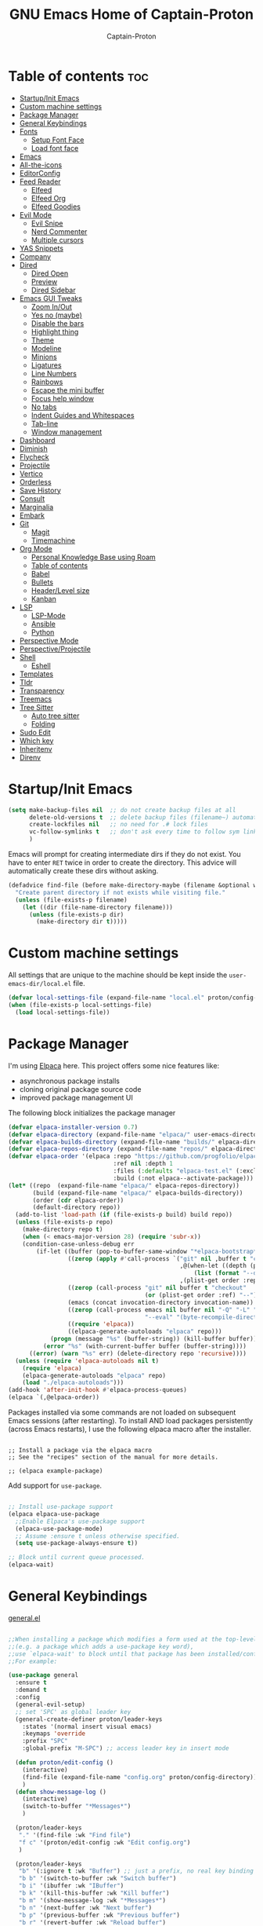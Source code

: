 #+title: GNU Emacs Home of Captain-Proton
#+author: Captain-Proton
#+startup: showeverything
#+startup: indent

* Table of contents :toc:
- [[#startupinit-emacs][Startup/Init Emacs]]
- [[#custom-machine-settings][Custom machine settings]]
- [[#package-manager][Package Manager]]
- [[#general-keybindings][General Keybindings]]
- [[#fonts][Fonts]]
  - [[#setup-font-face][Setup Font Face]]
  - [[#load-font-face][Load font face]]
- [[#emacs][Emacs]]
- [[#all-the-icons][All-the-icons]]
- [[#editorconfig][EditorConfig]]
- [[#feed-reader][Feed Reader]]
  - [[#elfeed][Elfeed]]
  - [[#elfeed-org][Elfeed Org]]
  - [[#elfeed-goodies][Elfeed Goodies]]
- [[#evil-mode][Evil Mode]]
  - [[#evil-snipe][Evil Snipe]]
  - [[#nerd-commenter][Nerd Commenter]]
  - [[#multiple-cursors][Multiple cursors]]
- [[#yas-snippets][YAS Snippets]]
- [[#company][Company]]
- [[#dired][Dired]]
  - [[#dired-open][Dired Open]]
  - [[#preview][Preview]]
  - [[#dired-sidebar][Dired Sidebar]]
- [[#emacs-gui-tweaks][Emacs GUI Tweaks]]
  - [[#zoom-inout][Zoom In/Out]]
  - [[#yes-no-maybe][Yes no (maybe)]]
  - [[#disable-the-bars][Disable the bars]]
  - [[#highlight-thing][Highlight thing]]
  - [[#theme][Theme]]
  - [[#modeline][Modeline]]
  - [[#minions][Minions]]
  - [[#ligatures][Ligatures]]
  - [[#line-numbers][Line Numbers]]
  - [[#rainbows][Rainbows]]
  - [[#escape-the-mini-buffer][Escape the mini buffer]]
  - [[#focus-help-window][Focus help window]]
  - [[#no-tabs][No tabs]]
  - [[#indent-guides-and-whitespaces][Indent Guides and Whitespaces]]
  - [[#tab-line][Tab-line]]
  - [[#window-management][Window management]]
- [[#dashboard][Dashboard]]
- [[#diminish][Diminish]]
- [[#flycheck][Flycheck]]
- [[#projectile][Projectile]]
- [[#vertico][Vertico]]
- [[#orderless][Orderless]]
- [[#save-history][Save History]]
- [[#consult][Consult]]
- [[#marginalia][Marginalia]]
- [[#embark][Embark]]
- [[#git][Git]]
  - [[#magit][Magit]]
  - [[#timemachine][Timemachine]]
- [[#org-mode][Org Mode]]
  - [[#personal-knowledge-base-using-roam][Personal Knowledge Base using Roam]]
  - [[#table-of-contents][Table of contents]]
  - [[#babel][Babel]]
  - [[#bullets][Bullets]]
  - [[#headerlevel-size][Header/Level size]]
  - [[#kanban][Kanban]]
- [[#lsp][LSP]]
  - [[#lsp-mode][LSP-Mode]]
  - [[#ansible][Ansible]]
  - [[#python][Python]]
- [[#perspective-mode][Perspective Mode]]
- [[#perspectiveprojectile][Perspective/Projectile]]
- [[#shell][Shell]]
  - [[#eshell][Eshell]]
- [[#templates][Templates]]
- [[#tldr][Tldr]]
- [[#transparency][Transparency]]
- [[#treemacs][Treemacs]]
- [[#tree-sitter][Tree Sitter]]
  - [[#auto-tree-sitter][Auto tree sitter]]
  - [[#folding][Folding]]
- [[#sudo-edit][Sudo Edit]]
- [[#which-key][Which key]]
- [[#inheritenv][Inheritenv]]
- [[#direnv][Direnv]]

* Startup/Init Emacs

#+begin_src emacs-lisp
(setq make-backup-files nil  ;; do not create backup files at all
      delete-old-versions t  ;; delete backup files (filename~) automatically
      create-lockfiles nil   ;; no need for .# lock files
      vc-follow-symlinks t   ;; don't ask every time to follow sym links to vc repos
      )
#+end_src

Emacs will prompt for creating intermediate dirs if they do not exist.
You have to enter =RET= twice in order to create the directory.
This advice will automatically create these dirs without asking.

#+begin_src emacs-lisp
(defadvice find-file (before make-directory-maybe (filename &optional wildcards) activate)
  "Create parent directory if not exists while visiting file."
  (unless (file-exists-p filename)
    (let ((dir (file-name-directory filename)))
      (unless (file-exists-p dir)
        (make-directory dir t)))))
#+end_src

* Custom machine settings

All settings that are unique to the machine should be kept inside the
=user-emacs-dir/local.el= file.

#+begin_src emacs-lisp
(defvar local-settings-file (expand-file-name "local.el" proton/config-directory))
(when (file-exists-p local-settings-file)
  (load local-settings-file))
#+end_src

* Package Manager

I'm using [[https://github.com/progfolio/elpaca][Elpaca]] here.
This project offers some nice features like:

- asynchronous package installs
- cloning original package source code
- improved package management UI

The following block initializes the package manager

#+begin_src emacs-lisp
(defvar elpaca-installer-version 0.7)
(defvar elpaca-directory (expand-file-name "elpaca/" user-emacs-directory))
(defvar elpaca-builds-directory (expand-file-name "builds/" elpaca-directory))
(defvar elpaca-repos-directory (expand-file-name "repos/" elpaca-directory))
(defvar elpaca-order '(elpaca :repo "https://github.com/progfolio/elpaca.git"
                              :ref nil :depth 1
                              :files (:defaults "elpaca-test.el" (:exclude "extensions"))
                              :build (:not elpaca--activate-package)))
(let* ((repo  (expand-file-name "elpaca/" elpaca-repos-directory))
       (build (expand-file-name "elpaca/" elpaca-builds-directory))
       (order (cdr elpaca-order))
       (default-directory repo))
  (add-to-list 'load-path (if (file-exists-p build) build repo))
  (unless (file-exists-p repo)
    (make-directory repo t)
    (when (< emacs-major-version 28) (require 'subr-x))
    (condition-case-unless-debug err
        (if-let ((buffer (pop-to-buffer-same-window "*elpaca-bootstrap*"))
                 ((zerop (apply #'call-process `("git" nil ,buffer t "clone"
                                                 ,@(when-let ((depth (plist-get order :depth)))
                                                     (list (format "--depth=%d" depth) "--no-single-branch"))
                                                 ,(plist-get order :repo) ,repo))))
                 ((zerop (call-process "git" nil buffer t "checkout"
                                       (or (plist-get order :ref) "--"))))
                 (emacs (concat invocation-directory invocation-name))
                 ((zerop (call-process emacs nil buffer nil "-Q" "-L" "." "--batch"
                                       "--eval" "(byte-recompile-directory \".\" 0 'force)")))
                 ((require 'elpaca))
                 ((elpaca-generate-autoloads "elpaca" repo)))
            (progn (message "%s" (buffer-string)) (kill-buffer buffer))
          (error "%s" (with-current-buffer buffer (buffer-string))))
      ((error) (warn "%s" err) (delete-directory repo 'recursive))))
  (unless (require 'elpaca-autoloads nil t)
    (require 'elpaca)
    (elpaca-generate-autoloads "elpaca" repo)
    (load "./elpaca-autoloads")))
(add-hook 'after-init-hook #'elpaca-process-queues)
(elpaca `(,@elpaca-order))
#+end_src

Packages installed via some commands are not loaded on subsequent Emacs sessions (after restarting).
To install AND load packages persistently (across Emacs restarts), I use the following elpaca macro after the installer.

#+begin_example

;; Install a package via the elpaca macro
;; See the "recipes" section of the manual for more details.

;; (elpaca example-package)
#+end_example

Add support for =use-package=.

#+begin_src emacs-lisp

;; Install use-package support
(elpaca elpaca-use-package
  ;;Enable Elpaca's use-package support
  (elpaca-use-package-mode)
  ;; Assume :ensure t unless otherwise specified.
  (setq use-package-always-ensure t))

;; Block until current queue processed.
(elpaca-wait)

#+end_src

* General Keybindings

[[https://github.com/noctuid/general.el][general.el]]

#+begin_src emacs-lisp

;;When installing a package which modifies a form used at the top-level
;;(e.g. a package which adds a use-package key word),
;;use `elpaca-wait' to block until that package has been installed/configured.
;;For example:

(use-package general
  :ensure t
  :demand t
  :config
  (general-evil-setup)
  ;; set 'SPC' as global leader key
  (general-create-definer proton/leader-keys
    :states '(normal insert visual emacs)
    :keymaps 'override
    :prefix "SPC"
    :global-prefix "M-SPC") ;; access leader key in insert mode

  (defun proton/edit-config ()
    (interactive)
    (find-file (expand-file-name "config.org" proton/config-directory))
    )
  (defun show-message-log ()
    (interactive)
    (switch-to-buffer "*Messages*")
    )

  (proton/leader-keys
   "." '(find-file :wk "Find file")
   "f c" '(proton/edit-config :wk "Edit config.org")
   )

  (proton/leader-keys
   "b" '(:ignore t :wk "Buffer") ;; just a prefix, no real key binding
   "b b" '(switch-to-buffer :wk "Switch buffer")
   "b i" '(ibuffer :wk "IBuffer")
   "b k" '(kill-this-buffer :wk "Kill buffer")
   "b m" '(show-message-log :wk "*Messages*")
   "b n" '(next-buffer :wk "Next buffer")
   "b p" '(previous-buffer :wk "Previous buffer")
   "b r" '(revert-buffer :wk "Reload buffer")
   "b s" '(save-buffer :wk "Save buffer")
   )

  (proton/leader-keys
    "d" '(:ignore t :wk "Dired")
    "d d" '(dired :wk "Open dired")
    "d j" '(dired-jump :wk "Dired jump to current")
    "d p" '(peep-dired :wk "Peep-dired"))

  (proton/leader-keys
    "f" '(:ignore t :wk "Files/Fonts")
    )

  (proton/leader-keys
    "v" '(:ignore t :wk "Vanillamacs")
    "v r" '((lambda () (interactive)
            (load-file (expand-file-name "init.el" user-emacs-directory))
            (ignore (elpaca-process-queues)))
          :wk "Reload emacs config")
    "v R" '(restart-emacs :wk "Restart Emacs")
    "v q" '(kill-emacs :wk "Save and quit emacs"))

  (proton/leader-keys
   "h" '(:ignore t :wk "Help") ;; just a prefix, no real key binding
   "h f" '(describe-function :wk "Describe function")
   "h k" '(describe-key :wk "Describe key")
   "h K" '(describe-keymap :wk "Describe keymap")
   "h m" '(describe-mode :wk "Describe mode")
   "h p" '(elpaca-info :wk "Describe package")
   "h v" '(describe-variable :wk "Describe variable")
   )

  (proton/leader-keys
   "m" '(:ignore t :wk "Org")
   "m l" '(org-insert-link :wk "Insert link")
   )

  (proton/leader-keys
   "e" '(:ignore t :wk "Evaluate")
   "e b" '(eval-buffer :wk "Eval buffer")
   "e e" '(eval-expression :wk "Evaluate and elisp expression")
   "e r" '(eval-region :wk "Eval region")
   )

  (proton/leader-keys
   "o" '(:ignore t :wk "Open")
   "o d" '(dashboard-open :wk "Dashboard")
   "o e" '(eshell :wk "Open Eshell")
   )

  )
(elpaca-wait)
#+end_src

* Fonts

** Setup Font Face

#+begin_src emacs-lisp
(defvar proton/fixed-width-font "JetBrainsMono NF"
  "The font to use for monospaced (fixed width) text.")

(defvar proton/variable-width-font "Fira Sans"
  "The font to use for variable-pitch (document) text.")

(defun proton/load-default-fontaine-preset ()
  (interactive)
  (fontaine-set-preset 'regular))

(use-package fontaine
  :ensure t
  :after evil
  :general
  (proton/leader-keys
    "f d" '(proton/load-default-fontaine-preset :wk "Set default font preset")
    "f f" '(fontaine-set-preset :wk "Set font preset")
    )
  :config
  (setq fontaine-presets
        '((regular
           :default-height 110
           :line-spacing 0.16)
          (feedreader
           :default-family "JetBrainsMono Nerd Font"
           :default-height 140
           :default-weight regular
           :line-spacing 0.12)
          (presentation
           :default-height 180
           :line-spacing 0.16)
          (t
           :default-family "JetBrainsMono Nerd Font"
           :default-height 100
           :default-weight regular
           :fixed-pitch-family "JetBrainsMono Nerd Font"
           :variable-pitch-family "Fira Sans"
           :variable-pitch-height 120
           :variable-pitch-weight regular
           :line-spacing nil)))
    )

;; Makes commented text and keywords italics.
;; This is working in emacsclient but not emacs.
;; Your font must have an italic face available.
(set-face-attribute 'font-lock-comment-face nil
            :slant 'italic)
(set-face-attribute 'font-lock-keyword-face nil
            :slant 'italic)
(elpaca-wait)
#+end_src

** Load font face

Load last used font preset.
This should be done after a theme was loaded.
The theme may override the font setting.

#+begin_src emacs-lisp
(require 'fontaine)
(setq fontaine-latest-state-file (locate-user-emacs-file "fontaine-latest-state.eld"))

;; The other side of `fontaine-restore-latest-preset'.
(add-hook 'kill-emacs-hook #'fontaine-store-latest-preset)

;; Recover last preset or fall back to desired style from
;; `fontaine-presets'.
(with-eval-after-load 'doom-themes
  (fontaine-set-preset (or (fontaine-restore-latest-preset) 'regular))
  )
#+end_src
* Emacs

#+begin_src emacs-lisp
(use-package emacs
  :ensure nil
  :init
  ;; Add prompt indicator to `completing-read-multiple'.
  ;; We display [CRM<separator>], e.g., [CRM,] if the separator is a comma.
  (defun crm-indicator (args)
    (cons (format "[CRM%s] %s"
                  (replace-regexp-in-string
                   "\\`\\[.*?]\\*\\|\\[.*?]\\*\\'" ""
                   crm-separator)
                  (car args))
          (cdr args)))
  (advice-add #'completing-read-multiple :filter-args #'crm-indicator)

  ;; Do not allow the cursor in the minibuffer prompt
  (setq minibuffer-prompt-properties
        '(read-only t cursor-intangible t face minibuffer-prompt))
  (add-hook 'minibuffer-setup-hook #'cursor-intangible-mode)

  ;; Enable recursive minibuffers
  (setq enable-recursive-minibuffers t))
#+end_src

* All-the-icons

Icon set that can be used with dired and mode line.
Comes from [[https://github.com/domtronn/all-the-icons.el/tree/master][GitHub]].

#+begin_src emacs-lisp
(use-package all-the-icons
  :ensure t
  :if (display-graphic-p))

(use-package all-the-icons-dired
  :ensure t
  :hook (dired-mode . (lambda () (all-the-icons-dired-mode t))))
#+end_src

* EditorConfig

#+begin_quote
The EditorConfig project consists of a file format for defining coding styles and a collection of text editor plugins that enable editors to read the file format and adhere to defined styles.
#+end_quote

Taken from [[https://editorconfig.org/#overview][editorconfig.org]].
EditorConfig checks for a =.editorconfig= file inside the current directory of a file that is edited.
If none is found, it goes up the directory tree until a editorconfig with /root = true/ is found.
It then applies the style configured inside the editorconfig.
You can have multiple editorconfig files that are applied, as it stops only when the =root= advice is found.

#+begin_src emacs-lisp
(use-package editorconfig
  :ensure t
  :config
  (editorconfig-mode 1))
#+end_src

* Feed Reader

** Elfeed

#+begin_src emacs-lisp
(use-package elfeed
  :ensure t
  :after (general perspective)
  :bind
  (:map elfeed-show-mode-map
        ([remap elfeed-kill-buffer] . evil-delete-buffer))
  (:map elfeed-search-mode-map
        ([remap proton/persp-kill-current] . proton/quit-elfeed))
  :general
  (proton/leader-keys
    "o f" '(elfeed :wk "elfeed"))
  :config
  (setq elfeed-search-filter "@2-weeks-ago +unread")
  )

(with-eval-after-load 'elfeed
  (custom-set-faces
   '(elfeed-search-unread-title-face ((t :weight medium)))
   '(elfeed-search-title-face ((t :family "Vollkorn" :height 1.4)))
   )
  )

(defun proton/on-entering-elfeed()
  (fontaine-set-preset 'feedreader)
  (display-line-numbers-mode 0)
  )

(add-hook 'elfeed-search-mode-hook 'proton/on-entering-elfeed)

(defun proton/quit-elfeed()
  (interactive)
  (proton/load-default-fontaine-preset)
  (display-line-numbers-mode 1)
  (elfeed-search-quit-window)
  (persp-kill "elfeed")
  )

(general-advice-add 'elfeed
                    :before (lambda (&rest r) (persp-switch "elfeed")))
#+end_src


** Elfeed Org

#+begin_src emacs-lisp
(use-package elfeed-org
  :ensure t
  :after elfeed
  :init
  (elfeed-org)
  (setq rmh-elfeed-org-files (list "~/Org/elfeed.org")))
#+end_src

** Elfeed Goodies

#+begin_src emacs-lisp
(use-package elfeed-goodies
  :ensure t
  :after elfeed
  :config
  (elfeed-goodies/setup)
  (defun search-header/draw-wide (separator-left separator-right search-filter stats db-time)
    (let* ((update (format-time-string "%Y-%m-%d %H:%M:%S %z" db-time))
           (lhs (list
                 (powerline-raw (-pad-string-to "Date" (- 9 4)) 'powerline-active2 'l)
                 (funcall separator-left 'powerline-active2 'powerline-active1)
                 (powerline-raw (-pad-string-to "Feed" (- elfeed-goodies/feed-source-column-width 4)) 'powerline-active1 'l)
                 (funcall separator-left 'powerline-active1 'powerline-active2)
                 (powerline-raw (-pad-string-to "Tags" (- elfeed-goodies/tag-column-width 6)) 'powerline-active2 'l)
                 (funcall separator-left 'powerline-active2 'mode-line)
                 (powerline-raw "Subject" 'mode-line 'l)))
           (rhs (search-header/rhs separator-left separator-right search-filter stats update)))
      (concat (powerline-render lhs)
              (powerline-fill 'mode-line (powerline-width rhs))
              (powerline-render rhs))))
  (defun cp/elfeed-entry-line-draw (entry)
    "Print ENTRY to the buffer."
    (let* ((date (elfeed-search-format-date (elfeed-entry-date entry)))
           (title (or (elfeed-meta entry :title) (elfeed-entry-title entry) ""))
           (title-faces (elfeed-search--faces (elfeed-entry-tags entry)))
           (feed (elfeed-entry-feed entry))
           (feed-title
            (when feed
              (or (elfeed-meta feed :title) (elfeed-feed-title feed))))
           (tags (mapcar #'symbol-name (elfeed-entry-tags entry)))
           (tags-str (concat "[" (mapconcat 'identity tags ",") "]"))
           (title-width (- (window-width) elfeed-goodies/feed-source-column-width
                           elfeed-goodies/tag-column-width 4))
           (title-column (elfeed-format-column
                          title (elfeed-clamp
                                 elfeed-search-title-min-width
                                 title-width
                                 elfeed-search-title-max-width)
                          :left))
           (tag-column (elfeed-format-column
                        tags-str (elfeed-clamp (length tags-str)
                                               elfeed-goodies/tag-column-width
                                               elfeed-goodies/tag-column-width)
                        :left))
           (feed-column (elfeed-format-column
                         feed-title (elfeed-clamp elfeed-goodies/feed-source-column-width
                                                  elfeed-goodies/feed-source-column-width
                                                  elfeed-goodies/feed-source-column-width)
                         :left))
           )
      (if (>= (window-width) (* (frame-width) elfeed-goodies/wide-threshold))
          (progn
            ;; (insert (propertize entry-score 'face 'elfeed-search-feed-face) " ")
            (insert (propertize date 'face 'elfeed-search-date-face) " ")
            (insert (propertize feed-column 'face 'elfeed-search-feed-face) " ")
            (insert (propertize tag-column 'face 'elfeed-search-tag-face) " ")
            ;; (insert (propertize authors-column 'face 'elfeed-search-tag-face) " ")
            (insert (propertize title 'face title-faces 'kbd-help title))
            )
        (insert (propertize title 'face title-faces 'kbd-help title)))))
  (setq elfeed-search-print-entry-function 'cp/elfeed-entry-line-draw)
  )
#+end_src

* Evil Mode

[[https://github.com/emacs-evil/evil][Evil - extensible vi layer for emacs]]

#+begin_src emacs-lisp

;; Expands to: (elpaca evil (use-package evil :demand t))
;;(use-package evil :demand t)
(use-package evil
  :ensure t
  :init  ;; tweak evil before loading it
  (setq evil-want-integration t)
  (setq evil-want-keybinding nil)  ;; do not load default evil keybindings
  (setq evil-vsplit-window-right t)
  (setq evil-split-window-below t)
  (evil-mode)
  (add-hook 'with-editor-mode-hook 'evil-insert-state)
  :config
  (evil-set-undo-system 'undo-redo)
  (proton/leader-keys
   "b N" '(evil-buffer-new :wk "Open a new empty buffer")
   "b k" '(evil-delete-buffer :wk "Evil delete buffer")
   )
)

(use-package evil-collection
  :ensure t
  :after evil
  :config
  ;; Do not uncomment this unless you want to specify each and every mode
  ;; that evil-collection should works with.  The following line is here 
  ;; for documentation purposes in case you need it.  
  ;; (setq evil-collection-mode-list '(calendar dashboard dired ediff info magit ibuffer))
  (add-to-list 'evil-collection-mode-list '(help dashboard dired ibuffer)) ;; evilify help mode
  (evil-collection-init))

(use-package evil-tutor
  :ensure t
  :after evil
  )
#+end_src

#+begin_src emacs-lisp
;; Using RETURN to follow links in Org/Evil 
;; Unmap keys in 'evil-maps if not done, (setq org-return-follows-link t) will not work
(with-eval-after-load 'evil-maps
  (define-key evil-motion-state-map (kbd "SPC") nil)
  (define-key evil-motion-state-map (kbd "RET") nil)
  (define-key evil-motion-state-map (kbd "TAB") nil))
#+end_src

Remap =:q= to close only the current buffer.

#+begin_src emacs-lisp
(global-set-key [remap evil-quit] 'evil-delete-buffer)
#+end_src

** Evil Snipe

#+begin_src emacs-lisp
(use-package evil-snipe
  :ensure t
  :after evil
  :config
  (evil-snipe-mode +1))
#+end_src

** Nerd Commenter
A Nerd Commenter emulation, help you comment code efficiently.
For example, you can press “99,ci” to comment out 99 lines.

#+begin_src emacs-lisp
(use-package evil-nerd-commenter
  :ensure t
  :after evil
  :bind
  ("C-/" . evilnc-comment-operator)
  :config
  (evilnc-default-hotkeys))
#+end_src

** Multiple cursors

There are two projects (perhaps more) that implement multiple cursors for emacs.
The first one is [[https://github.com/magnars/multiple-cursors.el][multiple-cursors.el]] which is in use by the author.
This project should be used in a standard emacs environment.
In contrast to this project is [[https://github.com/gabesoft/evil-mc][evil-mc]].
It does not look to be heavily maintained, but as a evil user it is installed here.

#+begin_src emacs-lisp
(use-package evil-mc
  :ensure t
  :after (evil general)
  :init
  (global-evil-mc-mode  1)
  )
#+end_src

* YAS Snippets

In combination with lsp-mode, company requires yasnippet to be available.
Take a look at the [[https://github.com/emacs-lsp/lsp-mode/issues/2913][github issue]].

#+begin_src emacs-lisp
(use-package yasnippet
  :init
  (yas-global-mode 1)
  )
#+end_src

* Company

#+begin_quote
Company is a text completion framework for Emacs. The name stands for "complete anything". It uses pluggable back-ends and front-ends to retrieve and display completion candidates.
#+end_quote

Taken from [[https://company-mode.github.io/][company-mode]].

#+begin_src emacs-lisp
(use-package company
  :ensure (:tag "0.10.2")
  :diminish
  :custom
  (company-minimum-prefix-length 1)
  (company-idle-delay 0.1)
  (company-global-modes '(not eshell-mode shell-mode))
  ;; Search other buffers with the same modes for completion instead of
  ;; searching all other buffers.
  (company-dabbrev-other-buffers t)
  (company-dabbrev-code-other-buffers t)
  ;; M-<num> to select an option according to its number.
  (company-show-numbers t)
  :config
  (setq company-idle-delay 0.1
        company-minimum-prefix-length 1)
  ;; Use company with text and programming modes.
  :hook ((text-mode . company-mode)
         (prog-mode . company-mode))
  )

(use-package company-box
  :ensure t
  :after company
  :diminish
  :hook (company-mode . company-box-mode))
#+end_src

* Dired

Dired is the built-in file manager of emacs.

#+begin_src emacs-lisp
(use-package dired
  :ensure nil
  :config
  ;; do not flood emacs opening new buffers with navigation in dired
  (setq dired-kill-when-opening-new-dired-buffer t)
  )
#+end_src

** Dired Open

Open files from dired using using custom actions.

#+begin_src emacs-lisp
(use-package dired-open
  :ensure t
  :after dired
  :config
  (setq dired-open-extensions '(("gif" . "sxiv")
                                ("jpg" . "sxiv")
                                ("png" . "sxiv")
                                ("mkv" . "vlc")
                                ("mp4" . "vlc"))))
#+end_src

** Preview

Preview file contents in a small window when navigating the file tree using dired.

#+begin_src emacs-lisp
(use-package dired-preview
  :ensure t
  :config
  ;; Enable `dired-preview-mode' in a given Dired buffer or do it
  ;; globally:
  (dired-preview-global-mode 1)
  )
#+end_src

** Dired Sidebar

Sidebar showing a filetree.
[[https://github.com/jojojames/dired-sidebar][Dired Sidebar on Github]].
Integrates well within emacs as dired is the base package.
Additional integration with magit, projectile and evil is great.

#+begin_src emacs-lisp
(use-package vscode-icon
  :ensure t
  :commands (vscode-icon-for-file)
  )
#+end_src

#+begin_src emacs-lisp
(use-package dired-sidebar
  :ensure t
  :after dired
  :commands (dired-sidebar-toggle-sidebar)
  :init
  (add-hook 'dired-sidebar-mode-hook
            (lambda ()
              (display-line-numbers-mode 0)
              (unless (file-remote-p default-directory)
                (auto-revert-mode))
              ))
  (proton/leader-keys
    "d s" '(dired-sidebar-toggle-sidebar :wk "Dired sidebar"))
  :config
  (push 'toggle-window-split dired-sidebar-toggle-hidden-commands)
  (push 'rotate-windows dired-sidebar-toggle-hidden-commands)

  (setq dired-sidebar-subtree-line-prefix "  ")
  (setq dired-sidebar-theme 'vscode)
  (setq dired-sidebar-width 45)
  (setq dired-sidebar-use-term-integration t)
  (setq dired-sidebar-use-custom-font t)
  )
#+end_src


* Emacs GUI Tweaks

** Zoom In/Out

#+begin_src emacs-lisp
(setq text-scale-mode-step 1.05)
(defun proton/text-scale-reset ()
  (interactive)
  (text-scale-adjust 0))
(global-set-key (kbd "C-+") 'text-scale-increase)
(global-set-key (kbd "C--") 'text-scale-decrease)
(global-set-key (kbd "C-=") 'proton/text-scale-reset)
#+end_src

** Yes no (maybe)

Always use =y= and =n= instead of =yes= and =no= when emacs asks questions.
This is only available in emacs >= 29.

#+begin_src emacs-lisp
(setq use-short-answers t)
#+end_src

** Disable the bars

#+begin_src emacs-lisp
(menu-bar-mode -1)
(tool-bar-mode -1)
(scroll-bar-mode -1)
#+end_src

** Highlight thing

#+begin_src emacs-lisp
(defun proton/set-highlight-thing-colors ()
  (interactive)
  (set-face-background 'highlight-thing (doom-darken (doom-color 'highlight) 0.5))
  (set-face-foreground 'highlight-thing (doom-lighten (doom-color 'fg) 0.5)))

(use-package highlight-thing
  :ensure t
  :init
  (global-highlight-thing-mode)
  :hook (highlight-thing-mode . proton/set-highlight-thing-colors)
  :config
  (setq highlight-thing-what-thing 'sexp) ;; sexp = symbol expression (https://en.wikipedia.org/wiki/S-expression)
  )
#+end_src

** Theme

#+begin_src emacs-lisp
(add-to-list 'custom-theme-load-path (expand-file-name (concat user-emacs-directory "themes/")))
(use-package doom-themes
  :ensure t
  :init
  :config
  (setq doom-themes-enable-bold t    ; if nil, bold is universally disabled, t by default
        doom-themes-enable-italic t) ; if nil, italics is universally disabled, t by default

  ;; This is the default theme
  (load-theme 'doom-nord t)

  ;; Add "padding" around tabs, the colour must be added to correct the colouring
  (set-face-attribute 'tab-line-tab-current nil :box '(:line-width 8 :color "#2E3440"))
  (set-face-attribute 'tab-line-tab-inactive nil :box '(:line-width 8 :color "#272C36"))
)
#+end_src

** Modeline

#+begin_src emacs-lisp
(use-package doom-modeline
  :ensure t
  :init (doom-modeline-mode 1)
  :config
  (setq doom-modeline-height 24      ;; sets modeline height
        doom-modeline-bar-width 5    ;; sets right bar width
        doom-modeline-persp-name t   ;; adds perspective name to modeline
        doom-modeline-persp-icon t   ;; adds folder icon next to persp name
        doom-modeline-minor-modes t  ;; show minor modes
    )
  ) 
#+end_src

** Minions

#+begin_quote
This package implements a nested menu that gives access to all known
minor modes (i.e., those listed in `minor-mode-list').
#+end_quote

Taken from [[https://github.com/tarsius/minions][GitHub]].

#+begin_src emacs-lisp
(use-package minions
  :ensure t
  :config (minions-mode 1)
  )
#+end_src

** Ligatures

Be sure to install any nerd fonts that include them ([[https://www.nerdfonts.com][nerdfonts.com]]).
After using the =fonts.yml= playbook, there should be at least one available.
The default font face of this emacs configuration needs one.

[[https://github.com/mickeynp/ligature.el][ligature.el on github]]

#+begin_src emacs-lisp
(use-package ligature
  :ensure t
  :config
  ;; Enable all JetBrains Mono ligatures in programming modes
  (ligature-set-ligatures 'prog-mode '("-|" "-~" "---" "-<<" "-<" "--" "->" "->>" "-->" "///" "/=" "/=="
                                      "/>" "//" "/*" "*>" "***" "*/" "<-" "<<-" "<=>" "<=" "<|" "<||"
                                      "<|||" "<|>" "<:" "<>" "<-<" "<<<" "<==" "<<=" "<=<" "<==>" "<-|"
                                      "<<" "<~>" "<=|" "<~~" "<~" "<$>" "<$" "<+>" "<+" "</>" "</" "<*"
                                      "<*>" "<->" "<!--" ":>" ":<" ":::" "::" ":?" ":?>" ":=" "::=" "=>>"
                                      "==>" "=/=" "=!=" "=>" "===" "=:=" "==" "!==" "!!" "!=" ">]" ">:"
                                      ">>-" ">>=" ">=>" ">>>" ">-" ">=" "&&&" "&&" "|||>" "||>" "|>" "|]"
                                      "|}" "|=>" "|->" "|=" "||-" "|-" "||=" "||" ".." ".?" ".=" ".-" "..<"
                                      "..." "+++" "+>" "++" "[||]" "[<" "[|" "{|" "??" "?." "?=" "?:" "##"
                                      "###" "####" "#[" "#{" "#=" "#!" "#:" "#_(" "#_" "#?" "#(" ";;" "_|_"
                                      "__" "~~" "~~>" "~>" "~-" "~@" "$>" "^=" "]#"))
  ;; Enables ligature checks globally in all buffers. You can also do it
  ;; per mode with `ligature-mode'.
  (global-ligature-mode t))
#+end_src


** Line Numbers

#+begin_src emacs-lisp
(setq display-line-numbers-type 'relative)
(global-display-line-numbers-mode 1)
(global-visual-line-mode t)

;; Disable line numbers for some modes
(dolist (mode '(term-mode-hook
                dashboard-mode-hook
                eshell-mode-hook))
  (add-hook mode (lambda () (display-line-numbers-mode 0))))
#+end_src

** Rainbows

The delimiters add colors to paratheses.

#+begin_src emacs-lisp
(use-package rainbow-delimiters
  :ensure t
  :hook (prog-mode . rainbow-delimiters-mode)
  )
#+end_src

#+begin_src emacs-lisp
(use-package rainbow-mode
  :ensure t
  :diminish
  :hook
  ((org-mode prog-mode) . rainbow-mode))
#+end_src

** Escape the mini buffer

You have to type escape three time to quit the mini buffer.
Decrease the amount to one.
/Hint: Use ~C-g~ to quit./

#+begin_src emacs-lisp
(global-set-key [escape] 'keyboard-escape-quit)
#+end_src

** Focus help window

#+begin_src emacs-lisp
(setq help-window-select t)
#+end_src

** No tabs

Don't use tabs! Never! Really!

#+begin_src emacs-lisp
;; Set default indentation to use spaces instead of tabs
(setq-default indent-tabs-mode nil)
#+end_src

** Indent Guides and Whitespaces

#+begin_src emacs-lisp
(use-package indent-bars
  :ensure (:host github :repo "jdtsmith/indent-bars")
  :custom
  (indent-bars-treesit-support t)
  (indent-bars-no-descend-string nil)
  (indent-bars-treesit-ignore-blank-lines-types '("module"))
  (indent-bars-treesit-wrap '((python argument_list parameters ; for python, as an example
                                      list list_comprehension
                                      dictionary dictionary_comprehension
                                      parenthesized_expression subscript)))
  :hook ((prog-mode yaml-mode) . indent-bars-mode)
  :config
  (setq
    indent-bars-color '(highlight :face-bg t :blend 0.2)
    indent-bars-pattern "."
    indent-bars-width-frac 0.1
    indent-bars-pad-frac 0.1
    indent-bars-zigzag nil
    indent-bars-color-by-depth nil
    indent-bars-highlight-current-depth nil
    indent-bars-display-on-blank-lines nil)
  )
#+end_src

Show the whitespace characters tabs, spaces and trailing.
=face= is required to use them, see doc of =whitespace-style=.
The style is adjusted to match the used nord theme.

#+begin_src emacs-lisp
(use-package whitespace
  :ensure nil
  :init
  (global-whitespace-mode)
  :config
  ;; Don't enable whitespace for.
  (setq-default whitespace-global-modes
                '(not shell-mode
                      help-mode
                      text-mode
                      magit-mode
                      magit-diff-mode
                      ibuffer-mode
                      dired-mode
                      occur-mode))
  (setq
    whitespace-style '(face tabs tab-mark spaces space-mark trailing))
  (custom-set-faces
   '(whitespace-space ((t (:foreground "#4c566a" :background unspecified)))))
  )
#+end_src

** Tab-line

Not to mix up with =tab-bar=.
=tab-line= displays buffers specific for the current window!

#+begin_src emacs-lisp
(use-package tab-line
  :ensure nil
  :init
  (global-tab-line-mode t)
  :config
  (setq tab-line-new-button-show nil  ;; do not show add-new button
        tab-line-close-button-show nil  ;; do not show close button
        )
  ;; do not use :bind C-<next> ... they are bound in global.el
  (define-key (current-global-map) [remap scroll-right] 'previous-buffer)
  (define-key (current-global-map) [remap scroll-left] 'next-buffer)
  )
(require 'tab-line)

#+end_src

** Window management

#+begin_src emacs-lisp
(with-eval-after-load 'evil
  (proton/leader-keys
    "w" '(:ignore t :wk "Windows")
    "w c" '(evil-window-delete :wk "Close current window")
    "w |" '(evil-window-vsplit :wk "Split left/right (|)")
    "w -" '(evil-window-split :wk "Split top/bottom (-)")
    "w w" '(evil-window-next :wk "Next window")
    "w W" '(evil-window-prev :wk "Previous window")
    )
  )
#+end_src

Automatically resize windows when creating new ones or switching using =evil-window-*=.
Used to gain better resizing rather than just split windows in half.

#+begin_src emacs-lisp
(use-package golden-ratio
  :ensure t
  :init
  (golden-ratio-mode 1)
  )
#+end_src

* Dashboard

#+begin_src emacs-lisp
(use-package dashboard
  :ensure t
  :init
  (setq initial-buffer-choice 'dashboard-open)
  (setq dashboard-set-heading-icons t)
  (setq dashboard-set-file-icons t)
  (setq dashboard-startup-banner 'logo) ;; use standard emacs logo as banner
  (setq dashboard-startup-banner (format "%s/.icons/emacs.png" (getenv "HOME")))  ;; use custom image as banner
  (setq dashboard-center-content t) ;; set to 't' for centered content
  (setq dashboard-items '((recents . 5)
                          (bookmarks . 3)
                          (projects . 5)
                          (registers . 3)))
  (setq dashboard-projects-backend 'projectile)
  :custom
  (dashboard-modify-heading-icons '((recents . "file-text")
                                    (bookmarks . "book")))
  :config
  (add-hook 'elpaca-after-init-hook #'dashboard-insert-startupify-lists)
  (add-hook 'elpaca-after-init-hook #'dashboard-initialize)
  (dashboard-setup-startup-hook)
  (display-line-numbers-mode 0)
  )
#+end_src

* Diminish

#+begin_quote
This package implements hiding or abbreviation of the mode line displays (lighters) of minor-modes.
#+end_quote

Taken from [[https://github.com/myrjola/diminish.el][GitHub]].

So if you add =:diminish= to a =use-package= declaration, the minor mode is not displayed on the mode line.

#+begin_src emacs-lisp
(use-package diminish
  :ensure t
  )
#+end_src

* Flycheck

#+begin_quote
Modern on-the-fly syntax checking extension for GNU Emacs.
#+end_quote

Taken from [[https://github.com/flycheck/flycheck][GitHub]].
Go to the [[https://www.flycheck.org/en/latest/languages.html][flycheck webpage]] to get info regarding support languages.

#+begin_src emacs-lisp
(use-package flycheck
  :ensure t
  :defer t
  :diminish
  :config (global-flycheck-mode))
#+end_src

* Projectile

[[https://github.com/bbatsov/projectile][Projectile on GitHub]]

#+begin_quote
Projectile is a project interaction library for Emacs.
#+end_quote

#+begin_src emacs-lisp
(use-package projectile
  :ensure t
  :diminish
  :config
  (projectile-mode +1)
  (proton/leader-keys
    "p" '(:ignore t :wk "Project")
    "p d" '(projectile-discover-projects-in-search-path :wk "Discover projects")
    "p e" '(projectile-edit-dir-locals :wk "Edit project .dir-locals.el")
    "p i" '(projectile-invalidate-cache :wk "Invalidate project cache")
    "p p" '(projectile-switch-project :wk "Switch project")
    "p r" '(projectile-recentf :wk "Recent project files")
    "SPC" '(projectile-find-file :wk "Find file in project")
  )
)
#+end_src


* Vertico

[[https://github.com/minad/vertico][Vertico on github]]

#+begin_quote
Vertico provides a performant and minimalistic vertical completion UI based on the default completion system.
#+end_quote

#+begin_src emacs-lisp
(use-package vertico
  :ensure t
  :bind (:map minibuffer-local-map
              ("M-A" . marginalia-cycle))
  :diminish
  :bind (:map vertico-map
         ("C-j" . vertico-next)
         ("C-k" . vertico-previous)
         ("C-f" . vertico-exit)
         ("?" . minibuffer-completion-help)
         ("M-RET" . minibuffer-force-complete-and-exit)
         ("M-TAB" . minibuffer-complete)
         :map minibuffer-local-map
         ("C-h" . backward-kill-word))
  :custom
  (vertico-cycle t)
  :init
  (vertico-mode))
#+end_src

* Orderless

#+begin_src emacs-lisp
(use-package orderless
  :ensure t
  :init
  (setq completion-styles '(orderless basic)
        completion-category-defaults nil
        completion-category-overrides '((file (styles partial-completion)))))
#+end_src

* Save History

#+begin_src emacs-lisp
(use-package savehist
  :ensure nil  ;; built-in to emacs, no package manager required
  :init
  (savehist-mode))
#+end_src

* Consult

[[https://github.com/minad/consult][Consult on GitHub]]

#+begin_quote
Consult provides search and navigation commands based on the Emacs completion function completing-read.
#+end_quote

#+begin_src emacs-lisp
(use-package consult
  :ensure t
  :diminish
  :config
  (proton/leader-keys
    "<" '(consult-project-buffer :wk "Consult buffer")
    "RET" '(consult-bookmark :wk "Consult bookmark")
    "f r" '(consult-recent-file :wk "Consult recent file")
    "m h" '(consult-org-heading :wk "Consult org heading")
    "s" '(:ignore t :wk "Search")
    "s r" '(consult-ripgrep :wk "Consult rg")
    "s g" '(consult-grep :wk "Consult grep")
    "s G" '(consult-git-grep :wk "Consult git grep")
    "s f" '(consult-find :wk "Consult find")
    "s F" '(consult-fd :wk "Consult fd")
    "s b" '(consult-line :wk "Consult line")
    "S" '(:ignore t :wk "Additional Search")
    "S y" '(consult-yank-from-kill-ring :wk "Consult yank from kill ring")
    "i" '(consult-imenu :wk "Consult imenu"))
  )
#+end_src

* Marginalia

[[https://github.com/minad/marginalia][Marginalia on GitHub]]

#+begin_src emacs-lisp
(use-package marginalia
  :ensure t
  :after vertico
  :custom
  (marginalia-annotators '(marginalia-annotators-heavy marginalia-annotators-light nil))
  :init
  (marginalia-mode))
#+end_src

* Embark

 #+begin_src emacs-lisp
(use-package embark
  :after evil
  :ensure t

  :bind
  (("C-." . embark-act)         ;; pick some comfortable binding
   ("C-," . embark-dwim)        ;; good alternative: M-.
   ("C-h B" . embark-bindings)) ;; alternative for `describe-bindings'
  (:map vertico-map
        ("C-x e" . embark-export))

  :init

  ;; Optionally replace the key help with a completing-read interface
  (setq prefix-help-command #'embark-prefix-help-command)

  :config

  ;; Hide the mode line of the Embark live/completions buffers
  (add-to-list 'display-buffer-alist
               '("\\`\\*Embark Collect \\(Live\\|Completions\\)\\*"
                 nil
                 (window-parameters (mode-line-format . none)))))

;; Consult users will also want the embark-consult package.
(use-package embark-consult
  :ensure t ; only need to install it, embark loads it after consult if found
  :hook
  (embark-collect-mode . consult-preview-at-point-mode))
#+end_src

* Git

** Magit

At the time of writing magit depends on =transient= and =seq gte 2.24=.
Emacs comes with seq 2.23 built-in.
Take a look at the github issues [[https://github.com/progfolio/elpaca/issues/216][216]] and [[https://github.com/progfolio/elpaca/issues/219][219]].

#+begin_src emacs-lisp
(defun +elpaca-unload-seq (e)
  (and (featurep 'seq) (unload-feature 'seq t))
  (elpaca--continue-build e))

;; You could embed this code directly in the reicpe, I just abstracted it into a function.
(defun +elpaca-seq-build-steps ()
  (append (butlast (if (file-exists-p (expand-file-name "seq" elpaca-builds-directory))
                       elpaca--pre-built-steps elpaca-build-steps))
          (list '+elpaca-unload-seq 'elpaca--activate-package)))

(use-package seq
  :ensure `(seq :build ,(+elpaca-seq-build-steps)))

(use-package transient
  :ensure (:host github :repo "magit/transient")
  )
#+end_src

The git client for emacs.

#+begin_src emacs-lisp
(use-package magit
  :ensure t
  :after (seq transient)
  :init
  ;; Do not call on :config as this block
  ;; is executed after opening magit
  (proton/leader-keys
    "g" '(:ignore t :wk "Git")
    "g g" '(magit :wk "Open magit buffer")
  )
  :commands
  (magit-status magit-get-current-branch)
  :custom
  (magit-display-buffer-function #'magit-display-buffer-same-window-except-diff-v1)
  )
#+end_src

** Timemachine

git-timemachine is a program that allows you to move backwards and forwards through a file’s commits.  ‘SPC g t’ will open the time machine on a file if it is in a git repo.  Then, while in normal mode, you can use ‘CTRL-j’ and ‘CTRL-k’ to move backwards and forwards through the commits.

#+begin_src emacs-lisp
(use-package git-timemachine
  :ensure t
  :init
  (proton/leader-keys
    "g t" '(git-timemachine-toggle :wk "Toggle git timemachine")
  )
  :hook (evil-normalize-keymaps . git-timemachine-hook)
  :config
  (evil-define-key 'normal git-timemachine-mode-map (kbd "C-j") 'git-timemachine-show-previous-revision)
  (evil-define-key 'normal git-timemachine-mode-map (kbd "C-k") 'git-timemachine-show-next-revision)
)
#+end_src

* Org Mode

#+begin_src emacs-lisp
(setq org-return-follows-link t)
(setq org-hide-emphasis-markers t)

(use-package org
  :ensure nil
  :init
  (proton/leader-keys
    "m" '(:ignore t :wk "Org")
    "m e" '(org-edit-special :wk "Org edit special")
    "m t" '(org-todo :wk "Org todo")
    "m s" '(org-sort :wk "Org sort")
    )
  :config
  ;; This is considered highly unsafe!
  ;; But confirm again and again does lead to the same issue
  (setq org-confirm-babel-evaluate nil)
  (setq org-log-done 'time
        org-todo-keywords
        '((sequence
           "DOING(o)"           ; Things that are currently in work (work in progress)
           "TODO(t)"            ; Backlog items in kanban that should be executed
           "WAIT(w)"            ; A task that can not be set as DOING
           "|"                  ; Separate active and inactive items
           "DONE(d)"            ; Finished work ... yeah
           "CANCELLED(c@)"))    ; Cancelled things :(
        org-todo-repeat-to-state "TODO"
        org-ellipsis " ▾"
        org-hide-emphasis-markers t
        org-superstar-headline-bullets-list '("⁖" "◉" "○" "✸" "✿"))
  )
#+end_src

If you use `org' and don't want your org files in the default location below,
change `org-directory'. It must be set before org loads!

#+begin_src emacs-lisp
(defvar proton/org-notes-dir (file-truename "~/Org/notes")
  "Directory containing all my org notes files")
(setq org-directory proton/org-notes-dir
      org-agenda-files (list proton/org-notes-dir))
#+end_src

Anything else at the moment can be set after org was loaded.

#+begin_src emacs-lisp
(with-eval-after-load 'org
  (setq org-log-done 'time
    org-todo-keywords
    '((sequence
       "DOING(o)"           ; Things that are currently in work (work in progress)
       "TODO(t)"            ; Backlog items in kanban that should be executed
       "WAIT(w)"            ; A task that can not be set as DOING
       "|"                  ; Separate active and inactive items
       "DONE(d)"            ; Finished work ... yeah
       "CANCELLED(c@)"))    ; Cancelled things :(
    org-todo-repeat-to-state "TODO"
    org-ellipsis " ▾"
    org-hide-emphasis-markers t
    org-superstar-headline-bullets-list '("⁖" "◉" "○" "✸" "✿"))
   (define-key org-src-mode-map (kbd "C-c C-c") 'org-edit-src-exit)
  )
#+end_src

** Personal Knowledge Base using Roam

Create the ~$HOME/Org/roam~ directory if it does not exists.
This directory will be used as ~org-roam-directory~.

#+begin_src emacs-lisp
(use-package org-roam
  :ensure t
  :after org
  :general
  (proton/leader-keys
    "m r" '(:ignore t :wk "Roam")
    "m r f" '(org-roam-node-find :wk "Find node")
    "m r i" '(org-roam-node-insert :wk "Insert node")
    )
  :config
  (setq proton/org-roam-home (format "%s/Org/roam" (getenv "HOME")))
  (when (not (file-directory-p proton/org-roam-home))
    (make-directory proton/org-roam-home 'parents))

  (setq org-roam-directory (file-truename proton/org-roam-home))
  (org-roam-db-autosync-mode)
  )

(defun proton/open-org-roam-perspective ()
    (interactive)
    (persp-switch "org-roam")
  )
(dolist (f '(org-roam-node-find org-roam-node-insert))
  (general-advice-add f :before #'proton/open-org-roam-perspective))
#+end_src

** Table of contents

Enable table of contents for org-mode and markdown-mode.

#+begin_src emacs-lisp
(use-package toc-org
  :ensure t
  :commands toc-org-enable
  :init
  (add-hook 'org-mode-hook 'toc-org-enable)
  ;; enable in markdown, too
  (add-hook 'markdown-mode-hook 'toc-org-mode)
  )
#+end_src

** Babel

#+begin_src emacs-lisp
(with-eval-after-load 'org
  (org-babel-do-load-languages
   'org-babel-load-languages
   '((emacs-lisp . t)
     (python . t)
     (shell . t)
     (makefile . t)
     (plantuml . t)
     (js . t)
     (sql . t)
     (sqlite . t)
     ;; Add more languages as needed
     )))

  (setq org-src-fontify-natively t) ; Enable syntax highlighting in source blocks
#+end_src

** Bullets

By default emacs displays asterisks in org-mode for headers.
These can be adjusted by using =org-bullets=.
In addition the =org-indent-mode= is activated to automatically indent the content under a heading.

#+begin_src emacs-lisp
(add-hook 'org-mode-hook 'org-indent-mode)
(use-package org-bullets
  :ensure t
  )
(add-hook 'org-mode-hook (lambda () (org-bullets-mode 1)))
#+end_src

** Header/Level size

#+begin_src emacs-lisp
(require 'org-faces)

;; Make sure certain org faces use the fixed-pitch face when variable-pitch-mode is on
(set-face-attribute 'org-block nil
            :foreground 'unspecified
            :font proton/fixed-width-font
            :height 1.0
            :weight 'light)
#+end_src

#+begin_src emacs-lisp
(defun proton/org-colors-nord ()
  "Enable Nord colors for Org headers."
  (interactive)
  (dolist
      (face
       '((org-level-1 1.7 "#81a1c1" bold)
         (org-level-2 1.6 "#b48ead" bold)
         (org-level-3 1.5 "#a3be8c" semi-bold)
         (org-level-4 1.4 "#ebcb8b" normal)
         (org-level-5 1.3 "#bf616a" light)
         (org-level-6 1.2 "#88c0d0" light)
         (org-level-7 1.1 "#81a1c1" light)
         (org-level-8 1.0 "#b48ead" light)))
    (let ((face-name (car face))
          (height (nth 1 face))
          (foreground (nth 2 face))
          (weight (nth 3 face)))

      (set-face-attribute (car face) nil
                          :family proton/variable-width-font
                          :height height
                          :foreground foreground
                          :weight weight)
    )
  )
  (set-face-attribute 'org-table nil
                      :family proton/fixed-width-font
                      :weight 'normal
                      :height 1.0
                      :foreground "#88c0d0")
  )
(with-eval-after-load 'org
  (add-hook 'org-mode-hook 'proton/org-colors-nord))
#+end_src

#+begin_src emacs-lisp
(setq org-src-preserve-indentation t)
#+end_src

** Kanban

=org-kanban= ([[https://github.com/gizmomogwai/org-kanban][github]]) allows the creation of kanban boards in org documents.
Headers are used as card descriptions.
Create a new board for example using =M-x org-kanban/initialize-at-end=.

#+begin_src emacs-lisp
(use-package org-kanban
  :ensure t
  )
#+end_src

* LSP

** LSP-Mode

#+begin_quote
The Language Server protocol is used between a tool (the client) and a language smartness provider (the server) to integrate features like auto complete, go to definition, find all references and alike into the tool
#+end_quote

-- [[https://microsoft.github.io/language-server-protocol/specifications/specification-current/][official Language Server Protocol specification]]

Take a look at [[https://langserver.org/][langserver.org]]

#+begin_src emacs-lisp
(use-package lsp-mode
  :ensure t
  :init
  ;; set prefix for lsp-command-keymap (few alternatives - "C-l", "C-c l")
  (setq lsp-keymap-prefix "C-c l")
  :hook ((lsp-mode . lsp-enable-which-key-integration)
         (bash-ts-mode . lsp))
  :commands (lsp lsp-deferred)
  :config
  (setq lsp-enable-snippet nil)
  (general-evil-define-key '(insert) lsp-mode-map
    "C-." 'company-capf
    )
  :general
  (proton/leader-keys
    "c" '(:ignore t :wk "Code")
    "c c" '(evilnc-comment-or-uncomment-lines :wk "Comment")
    "c r" '(recompile :wk "Recompile")
    "c f" '(lsp-format-region :wk "Format region")
    "c F" '(lsp-format-buffer :wk "Format buffer")
    )
  )

;; force lsp-mode to forget the workspace folders for multi root servers so the workspace folders are added on demand
(advice-add 'lsp
            :before (lambda (&rest _args)
                      (eval '(setf (lsp-session-server-id->folders (lsp-session)) (ht))))
            )

;; The path to lsp-mode needs to be added to load-path as well as the
;; path to the `clients' subdirectory.
(add-to-list 'load-path (expand-file-name "lib/lsp-mode" user-emacs-directory))
(add-to-list 'load-path (expand-file-name "lib/lsp-mode/clients" user-emacs-directory))

(with-eval-after-load 'lsp-mode
  (add-to-list 'lsp-file-watch-ignored-directories "[/\\\\]\\.venv\\'"))
#+end_src

#+begin_src emacs-lisp
(use-package lsp-ui
  :ensure t
  :commands lsp-ui-mode
  :bind (:map lsp-ui-mode-map
              ("C-c d" . lsp-ui-doc-toggle))
  :general
  (proton/leader-keys
    "c d" '(lsp-ui-doc-show :wk "Document that")
    "c D" '(lsp-ui-doc-show :wk "Close doc")
    )
  :config
  (setq lsp-ui-doc-position 'at-point)
  )
#+end_src

** Ansible

Development of emacs ansible module has moved to [[https://gitlab.com/emacs-ansible/emacs-ansible][gitlab]].
Due to the latest changes, encrypt and decrypt using a password file no longer seems to work.
Take a look at the issues [[https://gitlab.com/emacs-ansible/emacs-ansible/-/issues/2][2]] and [[https://gitlab.com/emacs-ansible/emacs-ansible/-/issues/3][3]].

#+begin_src emacs-lisp
(use-package ansible
  :ensure (:host gitlab
           :repo "emacs-ansible/emacs-ansible"
           :ref "b056f75f")
  :hook ((yaml-ts-mode . ansible)
         (ansible . ansible-auto-decrypt-encrypt))
  :config
  (setq ansible-section-face 'font-lock-variable-name-face
        ansible-task-label-face 'font-lock-doc-face
        ansible-vault-password-file nil)
  )
(use-package ansible-doc
  :ensure t
  )
(use-package jinja2-mode
  :ensure t
  :mode "\\.j2$"
  )

(use-package yaml-mode
  :ensure t
  :hook (
         (yaml-ts-mode . lsp-deferred)
         (yaml-ts-mode . company-mode)
         (yaml-ts-mode . whitespace-mode)
         )
  )
#+end_src

** Python

#+begin_src emacs-lisp
(use-package python
  :ensure nil
  :hook ((python-ts-mode . lsp-deferred))
  )
#+end_src

* Perspective Mode

#+begin_src emacs-lisp
(use-package perspective
  :ensure t
  :custom
  (persp-mode-prefix-key (kbd "C-<tab>"))
  (persp-sort 'created)
  (doom-modeline-display-default-persp-name t)
  :init
  (persp-mode)
  :config
  (proton/leader-keys
    "TAB" '(:ignore t :wk "Perspective")
    "TAB r" '(persp-rename :wk "Rename perspective")
    "TAB s" '(persp-switch :wk "Create/Switch perspective")
    "TAB n" '(persp-next :wk "Next perspective")
    "TAB p" '(persp-prev :wk "Previous perspective")
    "TAB q" '(proton/persp-kill-current :wk "Kill perspective")
    "TAB k" '(persp-remove-buffer :wk "Remove buffer from perspective")
    "TAB a" '(persp-add-buffer :wk "Add buffer to perspective")
    "TAB A" '(persp-set-buffer :wk "Set buffer to perspective")

    "TAB 1" '((lambda () (interactive) (persp-switch-by-number 1)) :wk "Switch to perspective 1")
    "TAB 2" '((lambda () (interactive) (persp-switch-by-number 2)) :wk "Switch to perspective 2")
    "TAB 3" '((lambda () (interactive) (persp-switch-by-number 3)) :wk "Switch to perspective 3")
    "TAB 4" '((lambda () (interactive) (persp-switch-by-number 4)) :wk "Switch to perspective 4")
    "TAB 5" '((lambda () (interactive) (persp-switch-by-number 5)) :wk "Switch to perspective 5")
    "TAB 6" '((lambda () (interactive) (persp-switch-by-number 6)) :wk "Switch to perspective 6")
    "TAB 7" '((lambda () (interactive) (persp-switch-by-number 7)) :wk "Switch to perspective 7")
    "TAB 8" '((lambda () (interactive) (persp-switch-by-number 8)) :wk "Switch to perspective 8")
    "TAB 9" '((lambda () (interactive) (persp-switch-by-number 9)) :wk "Switch to perspective 9")
    "TAB 0" '((lambda () (interactive) (persp-switch-by-number 10)) :wk "Switch to perspective 10")
    )
  )

(defun proton/persp-kill-current()
  "Kill the current active perspective"
  (interactive)
  (persp-kill (persp-current-name))
  )
#+end_src

* Perspective/Projectile

Integrate =perspective.el= with =projectile= so that opened projects get their own perspective.

Take a look at the [[https://github.com/bbatsov/persp-projectile][Github]] project.

#+begin_src emacs-lisp
(use-package persp-projectile
  :ensure t
  :init
  (proton/leader-keys
    "p p" '(projectile-persp-switch-project :wk "Switch project"))
  )
#+end_src

* Shell

The terminal emulator of choice is =wezterm=, =zsh= the shell and =oh-my-zsh= the framework.
The prompt is =starship.rs=.

** Eshell

Reasons to give eshell a chance:

#+begin_quote
- No need for pagers like less. You won't ever re-run a long-output command by appending | less to it.
- Little need for output filtering (the sed, grep, awk black-magic): output the result to an Emacs buffer, use some Lisp functions, use Evil ex commands, iedit, helm-moccur or multiple-cursors...
- Eshell supports TRAMP! Which means you don't have to put aside your powerful environment when switching to root or connecting to a remote host: all the power of your Emacs can be used anywhere, the shell included.
#+end_quote

Taken from [[https://www.reddit.com/r/emacs/comments/6y3q4k/yes_eshell_is_my_main_shell][reddit - Yes, Eshell is my main shell]].

#+begin_src emacs-lisp
(use-package eshell-syntax-highlighting
  :ensure t
  :after esh-mode
  :config
  (eshell-syntax-highlighting-global-mode +1)
  )
(setq eshell-history-size 5000
      eshell-buffer-maximum-lines 5000
      eshell-hist-ignoredups t
      eshell-scroll-to-bottom-on-input t
      eshell-destroy-buffer-when-process-dies t
      eshell-visual-commands'("bash" "btm" "htop" "ssh" "top" "zsh"))
#+end_src

* Templates

#+begin_src emacs-lisp
;; Configure Tempel
(use-package tempel
  :ensure t
  ;; Require trigger prefix before template name when completing.
  ;; :custom
  ;; (tempel-trigger-prefix "<")
  :init

  ;; Setup completion at point
  (defun tempel-setup-capf ()
    ;; Add the Tempel Capf to `completion-at-point-functions'.
    ;; `tempel-expand' only triggers on exact matches. Alternatively use
    ;; `tempel-complete' if you want to see all matches, but then you
    ;; should also configure `tempel-trigger-prefix', such that Tempel
    ;; does not trigger too often when you don't expect it. NOTE: We add
    ;; `tempel-expand' *before* the main programming mode Capf, such
    ;; that it will be tried first.
    (setq-local completion-at-point-functions
                (cons #'tempel-expand
                      completion-at-point-functions)))

  (add-hook 'org-mode-hook 'tempel-setup-capf)
  (add-hook 'conf-mode-hook 'tempel-setup-capf)
  (add-hook 'prog-mode-hook 'tempel-setup-capf)
  (add-hook 'text-mode-hook 'tempel-setup-capf)

  ;; Optionally make the Tempel templates available to Abbrev,
  ;; either locally or globally. `expand-abbrev' is bound to C-x '.
  ;; (add-hook 'prog-mode-hook #'tempel-abbrev-mode)
  ;; (global-tempel-abbrev-mode)
  :config

  (proton/leader-keys
   "t" '(:ignore t :wk "Templates")
   "t c" '(tempel-complete :wk "Complete")
   "t i" '(tempel-insert :wk "Insert")
   "t d" '(tempel-done :wk "Done")
   "t n" '(tempel-next :wk "Next")
   )
)

;; Optional: Add tempel-collection.
;; The package is young and doesn't have comprehensive coverage.
(use-package tempel-collection
  :ensure t
  :after tempel
  )
#+end_src

* Tldr

Show some quick help if man pages are too long.

#+begin_src emacs-lisp
(use-package tldr
  :ensure t
  :config
  (proton/leader-keys
    "s t" '(tldr :wk "Lookup tldr for command help"))
  )
#+end_src

Run the source block to execute tldr from the shell
#+begin_src sh :results output :var CMD=(read-string "Command: ")
tldr $CMD
#+end_src

* Transparency

Add transparent background for emacs windows.
This requires emacs >= 29.

#+begin_src emacs-lisp
;; (add-to-list 'default-frame-alist '(alpha-background . 95)) 
#+end_src

* Treemacs

Open treemacs either using =M-x treemacs= or =LEADER o t=.
Use =o= to toggle the open action for a node in treemacs.
=o o= simply opens the node.
=o |= splits the window left/right (|).
=o -= splits the window top/bottom (-).
This may be counter intuitive, because evil splits vertical in left/right.

#+begin_src emacs-lisp
(use-package treemacs
  :ensure t
  :defer t
  :bind
  (:map treemacs-mode-map
        ("o -" . treemacs-visit-node-vertical-split)
        ("o |" . treemacs-visit-node-horizontal-split)
        )
  :general
  (proton/leader-keys
    "o t" '(treemacs :wk "Treemacs file tree"))
  :config
  (setq treemacs-width 40
        )
  )

(use-package treemacs-evil
  :after (treemacs evil)
  :ensure t)

(use-package treemacs-projectile
  :after (treemacs projectile)
  :ensure t)

(use-package treemacs-magit
  :after (treemacs magit)
  :ensure t)

(use-package treemacs-perspective
  :after (treemacs perspective)
  :ensure t
  :config (treemacs-set-scope-type 'Perspectives))
#+end_src

* Tree Sitter

Take a look at the [[https://tree-sitter.github.io/tree-sitter/#parsers][tree-sitter parsers list]].

#+begin_src emacs-lisp
(setq treesit-language-source-alist
   '((bash "https://github.com/tree-sitter/tree-sitter-bash")
     (css "https://github.com/tree-sitter/tree-sitter-css")
     (dockerfile "https://github.com/camdencheek/tree-sitter-dockerfile")
     (elisp "https://github.com/Wilfred/tree-sitter-elisp")
     (html "https://github.com/tree-sitter/tree-sitter-html")
     (javascript "https://github.com/tree-sitter/tree-sitter-javascript")
     (json "https://github.com/tree-sitter/tree-sitter-json")
     (make "https://github.com/alemuller/tree-sitter-make")
     (markdown "https://github.com/ikatyang/tree-sitter-markdown")
     (org "https://github.com/milisims/tree-sitter-org")
     (python "https://github.com/tree-sitter/tree-sitter-python")
     (rust "https://github.com/tree-sitter/tree-sitter-rust")
     (sql "https://github.com/m-novikov/tree-sitter-sql")
     (toml "https://github.com/tree-sitter/tree-sitter-toml")
     (yaml "https://github.com/ikatyang/tree-sitter-yaml")
     ))

(dolist (lang treesit-language-source-alist)
  (unless (treesit-language-available-p (car lang))
    (treesit-install-language-grammar (car lang))))

(dolist (mapping
         '((bash-mode . bash-ts-mode)
           (css-mode . css-ts-mode)
           (html-mode . html-ts-mode)
           (json-mode . json-ts-mode)
           (makefile-mode . makefile-ts-mode)
           (python-mode . python-ts-mode)
           (yaml-mode . yaml-ts-mode)))
  (add-to-list 'major-mode-remap-alist mapping))
#+end_src

** Auto tree sitter

#+begin_src emacs-lisp
(use-package treesit-auto
  :ensure t
  :custom
  (treesit-auto-install 'prompt)
  :config
  (treesit-auto-add-to-auto-mode-alist 'all)
  (global-treesit-auto-mode))
#+end_src

** Folding

At the time of writing ts-fold [[https://github.com/emacs-tree-sitter/ts-fold/issues/48][does not work using emacs >= 29]] with built-in tree-sitter.
There is a fork by [[https://github.com/abougouffa/treesit-fold][abougouffa]].
Will see how the discussion will go on, as folding could be very need for large json, yml, xml documents.

#+begin_src emacs-lisp
;; (use-package ts-fold
;;   :ensure (:host github :repo "emacs-tree-sitter/ts-fold")
;;   :config
;;   (global-ts-fold-mode)
;;   )

;; (use-package ts-fold-indicators
;;   :ensure (:host github :repo "emacs-tree-sitter/ts-fold")
;;   :config
;;   (global-ts-fold-indicators-mode)
;;   )
#+end_src

So at the moment =hideshow= is the choice to get folding to work.

#+begin_src emacs-lisp
(use-package hideshow
  :ensure nil
  :commands (hs-toggle-hiding
             hs-hide-block
             hs-show-block
             hs-hide-level
             hs-show-all
             hs-hide-all)
  :config
  (defun proton/ensure-hideshow (&rest _)
    ;; Enable hideshow if it is not already active
    (unless (bound-and-true-p hs-minor-mode)
      (hs-minor-mode +1)))

  (defun proton/nxml-forward-element ()
    (let ((nxml-sexp-element-flag))
      (setq nxml-sexp-element-flag (not (looking-at "<!--")))
      (unless (looking-at outline-regexp)
        (condition-case nil
            (nxml-forward-balanced-item 1)
          (error nil)))))

  (add-to-list 'hs-special-modes-alist '(yaml-ts-mode "\\s-*\\_<\\(?:[^:]+\\)\\_>"
                         ""
                         "#"
                         nil nil))
  (add-to-list 'hs-special-modes-alist '(json-ts-mode "[[{]" "[]}]"))
  (add-to-list 'hs-special-modes-alist
        '(nxml-mode
          "<!--\\|<[^/>]>\\|<[^/][^>]*[^/]>"
          ""
          "<!--" ;; won't work on its own; uses syntax table
          (lambda (arg) (proton/nxml-forward-element))
          nil))

  (dolist (cmd '(hs-toggle-hiding
                 hs-hide-block
                 hs-show-block
                 hs-hide-level
                 hs-show-all
                 hs-hide-all))
    (advice-add cmd :before #'proton/ensure-hideshow))
  )
#+end_src

* Sudo Edit

#+begin_src emacs-lisp
(use-package sudo-edit
  :ensure t
  :config
  (proton/leader-keys
    "f u" '(sudo-edit-find-file :wk "Sudo find file")
    "f U" '(sudo-edit :wk "Sudo edit file")
  )
)
#+end_src

* Which key

#+begin_src emacs-lisp

(use-package which-key
  :ensure t
  :init
  (which-key-mode)
  :diminish
  :config
  (setq which-key-side-window-location 'bottom
    which-key-sort-order #'which-key-key-order-alpha
    which-key-sort-uppercase-first nil
    which-key-min-display-lines 6
    which-key-side-window-max-height 0.25
    which-key-idle-delay 0.3
    which-key-separator "  ")
  )
#+end_src

* Inheritenv

#+begin_src emacs-lisp
(use-package inheritenv
  :ensure t
  )
#+end_src

* Direnv

#+begin_quote
direnv is an extension for your shell. It augments existing shells with a new feature that can load and unload environment variables depending on the current directory.
#+end_quote

-- [[https://direnv.net][direnv.net]]

#+begin_src emacs-lisp
(use-package envrc
  :ensure t
  :config
  (envrc-global-mode)
  )
#+end_src
